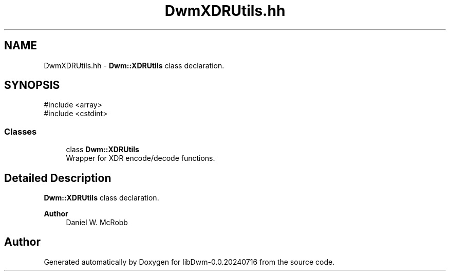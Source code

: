 .TH "DwmXDRUtils.hh" 3 "libDwm-0.0.20240716" \" -*- nroff -*-
.ad l
.nh
.SH NAME
DwmXDRUtils.hh \- \fBDwm::XDRUtils\fP class declaration\&.  

.SH SYNOPSIS
.br
.PP
\fR#include <array>\fP
.br
\fR#include <cstdint>\fP
.br

.SS "Classes"

.in +1c
.ti -1c
.RI "class \fBDwm::XDRUtils\fP"
.br
.RI "Wrapper for XDR encode/decode functions\&. "
.in -1c
.SH "Detailed Description"
.PP 
\fBDwm::XDRUtils\fP class declaration\&. 


.PP
\fBAuthor\fP
.RS 4
Daniel W\&. McRobb 
.RE
.PP

.SH "Author"
.PP 
Generated automatically by Doxygen for libDwm-0\&.0\&.20240716 from the source code\&.
